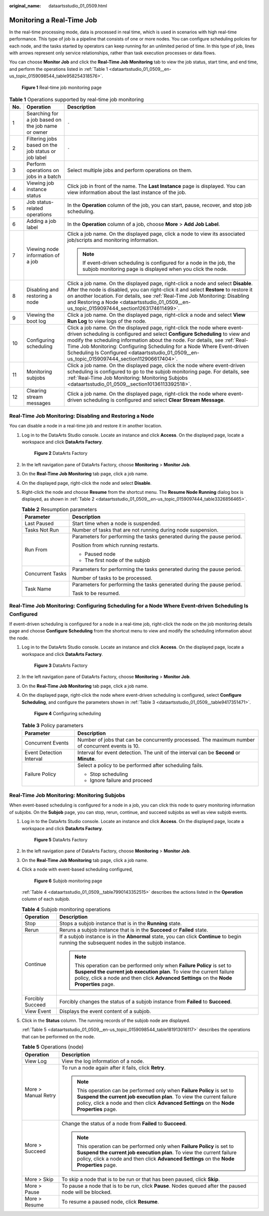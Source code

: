 :original_name: dataartsstudio_01_0509.html

.. _dataartsstudio_01_0509:

Monitoring a Real-Time Job
==========================

In the real-time processing mode, data is processed in real time, which is used in scenarios with high real-time performance. This type of job is a pipeline that consists of one or more nodes. You can configure scheduling policies for each node, and the tasks started by operators can keep running for an unlimited period of time. In this type of job, lines with arrows represent only service relationships, rather than task execution processes or data flows.

You can choose **Monitor Job** and click the **Real-Time Job Monitoring** tab to view the job status, start time, and end time, and perform the operations listed in :ref:`Table 1 <dataartsstudio_01_0509__en-us_topic_0159098544_table958254318576>`.


.. figure:: /_static/images/en-us_image_0000001322408392.png
   :alt: **Figure 1** Real-time job monitoring page

   **Figure 1** Real-time job monitoring page

.. _dataartsstudio_01_0509__en-us_topic_0159098544_table958254318576:

.. table:: **Table 1** Operations supported by real-time job monitoring

   +-----------------------+-----------------------------------------------------+-------------------------------------------------------------------------------------------------------------------------------------------------------------------------------------------------------------------------------------------------------------------------------------------------------------------------------------------------------------------------------------------------------------------+
   | No.                   | Operation                                           | Description                                                                                                                                                                                                                                                                                                                                                                                                       |
   +=======================+=====================================================+===================================================================================================================================================================================================================================================================================================================================================================================================================+
   | 1                     | Searching for a job based on the job name or owner  | ``-``                                                                                                                                                                                                                                                                                                                                                                                                             |
   +-----------------------+-----------------------------------------------------+-------------------------------------------------------------------------------------------------------------------------------------------------------------------------------------------------------------------------------------------------------------------------------------------------------------------------------------------------------------------------------------------------------------------+
   | 2                     | Filtering jobs based on the job status or job label | ``-``                                                                                                                                                                                                                                                                                                                                                                                                             |
   +-----------------------+-----------------------------------------------------+-------------------------------------------------------------------------------------------------------------------------------------------------------------------------------------------------------------------------------------------------------------------------------------------------------------------------------------------------------------------------------------------------------------------+
   | 3                     | Perform operations on jobs in a batch               | Select multiple jobs and perform operations on them.                                                                                                                                                                                                                                                                                                                                                              |
   +-----------------------+-----------------------------------------------------+-------------------------------------------------------------------------------------------------------------------------------------------------------------------------------------------------------------------------------------------------------------------------------------------------------------------------------------------------------------------------------------------------------------------+
   | 4                     | Viewing job instance status                         | Click job in front of the |image1| name. The **Last Instance** page is displayed. You can view information about the last instance of the job.                                                                                                                                                                                                                                                                    |
   +-----------------------+-----------------------------------------------------+-------------------------------------------------------------------------------------------------------------------------------------------------------------------------------------------------------------------------------------------------------------------------------------------------------------------------------------------------------------------------------------------------------------------+
   | 5                     | Job status-related operations                       | In the **Operation** column of the job, you can start, pause, recover, and stop job scheduling.                                                                                                                                                                                                                                                                                                                   |
   +-----------------------+-----------------------------------------------------+-------------------------------------------------------------------------------------------------------------------------------------------------------------------------------------------------------------------------------------------------------------------------------------------------------------------------------------------------------------------------------------------------------------------+
   | 6                     | Adding a job label                                  | In the **Operation** column of a job, choose **More** > **Add Job Label**.                                                                                                                                                                                                                                                                                                                                        |
   +-----------------------+-----------------------------------------------------+-------------------------------------------------------------------------------------------------------------------------------------------------------------------------------------------------------------------------------------------------------------------------------------------------------------------------------------------------------------------------------------------------------------------+
   | 7                     | Viewing node information of a job                   | Click a job name. On the displayed page, click a node to view its associated job/scripts and monitoring information.                                                                                                                                                                                                                                                                                              |
   |                       |                                                     |                                                                                                                                                                                                                                                                                                                                                                                                                   |
   |                       |                                                     | .. note::                                                                                                                                                                                                                                                                                                                                                                                                         |
   |                       |                                                     |                                                                                                                                                                                                                                                                                                                                                                                                                   |
   |                       |                                                     |    If event-driven scheduling is configured for a node in the job, the subjob monitoring page is displayed when you click the node.                                                                                                                                                                                                                                                                               |
   +-----------------------+-----------------------------------------------------+-------------------------------------------------------------------------------------------------------------------------------------------------------------------------------------------------------------------------------------------------------------------------------------------------------------------------------------------------------------------------------------------------------------------+
   | 8                     | Disabling and restoring a node                      | Click a job name. On the displayed page, right-click a node and select **Disable**. After the node is disabled, you can right-click it and select **Restore** to restore it on another location. For details, see :ref:`Real-Time Job Monitoring: Disabling and Restoring a Node <dataartsstudio_01_0509__en-us_topic_0159097444_section1263174611499>`.                                                          |
   +-----------------------+-----------------------------------------------------+-------------------------------------------------------------------------------------------------------------------------------------------------------------------------------------------------------------------------------------------------------------------------------------------------------------------------------------------------------------------------------------------------------------------+
   | 9                     | Viewing the boot log                                | Click a job name. On the displayed page, right-click a node and select **View Run Log** to view logs of the node.                                                                                                                                                                                                                                                                                                 |
   +-----------------------+-----------------------------------------------------+-------------------------------------------------------------------------------------------------------------------------------------------------------------------------------------------------------------------------------------------------------------------------------------------------------------------------------------------------------------------------------------------------------------------+
   | 10                    | Configuring scheduling                              | Click a job name. On the displayed page, right-click the node where event-driven scheduling is configured and select **Configure Scheduling** to view and modify the scheduling information about the node. For details, see :ref:`Real-Time Job Monitoring: Configuring Scheduling for a Node Where Event-driven Scheduling Is Configured <dataartsstudio_01_0509__en-us_topic_0159097444_section112906617404>`. |
   +-----------------------+-----------------------------------------------------+-------------------------------------------------------------------------------------------------------------------------------------------------------------------------------------------------------------------------------------------------------------------------------------------------------------------------------------------------------------------------------------------------------------------+
   | 11                    | Monitoring subjobs                                  | Click a job name. On the displayed page, click the node where event-driven scheduling is configured to go to the subjob monitoring page. For details, see :ref:`Real-Time Job Monitoring: Monitoring Subjobs <dataartsstudio_01_0509__section10136113392518>`.                                                                                                                                                    |
   +-----------------------+-----------------------------------------------------+-------------------------------------------------------------------------------------------------------------------------------------------------------------------------------------------------------------------------------------------------------------------------------------------------------------------------------------------------------------------------------------------------------------------+
   | 12                    | Clearing stream messages                            | Click a job name. On the displayed page, right-click the node where event-driven scheduling is configured and select **Clear Stream Message**.                                                                                                                                                                                                                                                                    |
   +-----------------------+-----------------------------------------------------+-------------------------------------------------------------------------------------------------------------------------------------------------------------------------------------------------------------------------------------------------------------------------------------------------------------------------------------------------------------------------------------------------------------------+

.. _dataartsstudio_01_0509__en-us_topic_0159097444_section1263174611499:

Real-Time Job Monitoring: Disabling and Restoring a Node
--------------------------------------------------------

You can disable a node in a real-time job and restore it in another location.

#. Log in to the DataArts Studio console. Locate an instance and click **Access**. On the displayed page, locate a workspace and click **DataArts Factory**.


   .. figure:: /_static/images/en-us_image_0000001321928320.png
      :alt: **Figure 2** DataArts Factory

      **Figure 2** DataArts Factory

#. In the left navigation pane of DataArts Factory, choose **Monitoring** > **Monitor Job**.

#. On the **Real-Time Job Monitoring** tab page, click a job name.

#. On the displayed page, right-click the node and select **Disable**.

#. Right-click the node and choose **Resume** from the shortcut menu. The **Resume Node Running** dialog box is displayed, as shown in :ref:`Table 2 <dataartsstudio_01_0509__en-us_topic_0159097444_table3326856465>`.

   .. _dataartsstudio_01_0509__en-us_topic_0159097444_table3326856465:

   .. table:: **Table 2** Resumption parameters

      +-----------------------------------+------------------------------------------------------------------------+
      | Parameter                         | Description                                                            |
      +===================================+========================================================================+
      | Last Paused                       | Start time when a node is suspended.                                   |
      +-----------------------------------+------------------------------------------------------------------------+
      | Tasks Not Run                     | Number of tasks that are not running during node suspension.           |
      +-----------------------------------+------------------------------------------------------------------------+
      | Run From                          | Parameters for performing the tasks generated during the pause period. |
      |                                   |                                                                        |
      |                                   | Position from which running restarts.                                  |
      |                                   |                                                                        |
      |                                   | -  Paused node                                                         |
      |                                   | -  The first node of the subjob                                        |
      +-----------------------------------+------------------------------------------------------------------------+
      | Concurrent Tasks                  | Parameters for performing the tasks generated during the pause period. |
      |                                   |                                                                        |
      |                                   | Number of tasks to be processed.                                       |
      +-----------------------------------+------------------------------------------------------------------------+
      | Task Name                         | Parameters for performing the tasks generated during the pause period. |
      |                                   |                                                                        |
      |                                   | Task to be resumed.                                                    |
      +-----------------------------------+------------------------------------------------------------------------+

.. _dataartsstudio_01_0509__en-us_topic_0159097444_section112906617404:

Real-Time Job Monitoring: Configuring Scheduling for a Node Where Event-driven Scheduling Is Configured
-------------------------------------------------------------------------------------------------------

If event-driven scheduling is configured for a node in a real-time job, right-click the node on the job monitoring details page and choose **Configure Scheduling** from the shortcut menu to view and modify the scheduling information about the node.

#. Log in to the DataArts Studio console. Locate an instance and click **Access**. On the displayed page, locate a workspace and click **DataArts Factory**.


   .. figure:: /_static/images/en-us_image_0000001321928320.png
      :alt: **Figure 3** DataArts Factory

      **Figure 3** DataArts Factory

#. In the left navigation pane of DataArts Factory, choose **Monitoring** > **Monitor Job**.

#. On the **Real-Time Job Monitoring** tab page, click a job name.

#. On the displayed page, right-click the node where event-driven scheduling is configured, select **Configure Scheduling**, and configure the parameters shown in :ref:`Table 3 <dataartsstudio_01_0509__table9417351471>`.


   .. figure:: /_static/images/en-us_image_0000001373088321.png
      :alt: **Figure 4** Configuring scheduling

      **Figure 4** Configuring scheduling

   .. _dataartsstudio_01_0509__table9417351471:

   .. table:: **Table 3** Policy parameters

      +-----------------------------------+---------------------------------------------------------------------------------------------------+
      | Parameter                         | Description                                                                                       |
      +===================================+===================================================================================================+
      | Concurrent Events                 | Number of jobs that can be concurrently processed. The maximum number of concurrent events is 10. |
      +-----------------------------------+---------------------------------------------------------------------------------------------------+
      | Event Detection Interval          | Interval for event detection. The unit of the interval can be **Second** or **Minute**.           |
      +-----------------------------------+---------------------------------------------------------------------------------------------------+
      | Failure Policy                    | Select a policy to be performed after scheduling fails.                                           |
      |                                   |                                                                                                   |
      |                                   | -  Stop scheduling                                                                                |
      |                                   | -  Ignore failure and proceed                                                                     |
      +-----------------------------------+---------------------------------------------------------------------------------------------------+

.. _dataartsstudio_01_0509__section10136113392518:

Real-Time Job Monitoring: Monitoring Subjobs
--------------------------------------------

When event-based scheduling is configured for a node in a job, you can click this node to query monitoring information of subjobs. On the **Subjob** page, you can stop, rerun, continue, and succeed subjobs as well as view subjob events.

#. Log in to the DataArts Studio console. Locate an instance and click **Access**. On the displayed page, locate a workspace and click **DataArts Factory**.


   .. figure:: /_static/images/en-us_image_0000001321928320.png
      :alt: **Figure 5** DataArts Factory

      **Figure 5** DataArts Factory

#. In the left navigation pane of DataArts Factory, choose **Monitoring** > **Monitor Job**.

#. On the **Real-Time Job Monitoring** tab page, click a job name.

#. Click a node with event-based scheduling configured,


   .. figure:: /_static/images/en-us_image_0000001321928804.png
      :alt: **Figure 6** Subjob monitoring page

      **Figure 6** Subjob monitoring page

   :ref:`Table 4 <dataartsstudio_01_0509__table7990143352515>` describes the actions listed in the **Operation** column of each subjob.

   .. _dataartsstudio_01_0509__table7990143352515:

   .. table:: **Table 4** Subjob monitoring operations

      +-----------------------------------+----------------------------------------------------------------------------------------------------------------------------------------------------------------------------------------------------------------------------------------------+
      | Operation                         | Description                                                                                                                                                                                                                                  |
      +===================================+==============================================================================================================================================================================================================================================+
      | Stop                              | Stops a subjob instance that is in the **Running** state.                                                                                                                                                                                    |
      +-----------------------------------+----------------------------------------------------------------------------------------------------------------------------------------------------------------------------------------------------------------------------------------------+
      | Rerun                             | Reruns a subjob instance that is in the **Succeed** or **Failed** state.                                                                                                                                                                     |
      +-----------------------------------+----------------------------------------------------------------------------------------------------------------------------------------------------------------------------------------------------------------------------------------------+
      | Continue                          | If a subjob instance is in the **Abnormal** state, you can click **Continue** to begin running the subsequent nodes in the subjob instance.                                                                                                  |
      |                                   |                                                                                                                                                                                                                                              |
      |                                   | .. note::                                                                                                                                                                                                                                    |
      |                                   |                                                                                                                                                                                                                                              |
      |                                   |    This operation can be performed only when **Failure Policy** is set to **Suspend the current job execution plan**. To view the current failure policy, click a node and then click **Advanced Settings** on the **Node Properties** page. |
      +-----------------------------------+----------------------------------------------------------------------------------------------------------------------------------------------------------------------------------------------------------------------------------------------+
      | Forcibly Succeed                  | Forcibly changes the status of a subjob instance from **Failed** to **Succeed**.                                                                                                                                                             |
      +-----------------------------------+----------------------------------------------------------------------------------------------------------------------------------------------------------------------------------------------------------------------------------------------+
      | View Event                        | Displays the event content of a subjob.                                                                                                                                                                                                      |
      +-----------------------------------+----------------------------------------------------------------------------------------------------------------------------------------------------------------------------------------------------------------------------------------------+

#. Click |image2| in the **Status** column. The running records of the subjob node are displayed.

   :ref:`Table 5 <dataartsstudio_01_0509__en-us_topic_0159098544_table181913016117>` describes the operations that can be performed on the node.

   .. _dataartsstudio_01_0509__en-us_topic_0159098544_table181913016117:

   .. table:: **Table 5** Operations (node)

      +-----------------------------------+----------------------------------------------------------------------------------------------------------------------------------------------------------------------------------------------------------------------------------------------+
      | Operation                         | Description                                                                                                                                                                                                                                  |
      +===================================+==============================================================================================================================================================================================================================================+
      | View Log                          | View the log information of a node.                                                                                                                                                                                                          |
      +-----------------------------------+----------------------------------------------------------------------------------------------------------------------------------------------------------------------------------------------------------------------------------------------+
      | More > Manual Retry               | To run a node again after it fails, click **Retry**.                                                                                                                                                                                         |
      |                                   |                                                                                                                                                                                                                                              |
      |                                   | .. note::                                                                                                                                                                                                                                    |
      |                                   |                                                                                                                                                                                                                                              |
      |                                   |    This operation can be performed only when **Failure Policy** is set to **Suspend the current job execution plan**. To view the current failure policy, click a node and then click **Advanced Settings** on the **Node Properties** page. |
      +-----------------------------------+----------------------------------------------------------------------------------------------------------------------------------------------------------------------------------------------------------------------------------------------+
      | More > Succeed                    | Change the status of a node from **Failed** to **Succeed**.                                                                                                                                                                                  |
      |                                   |                                                                                                                                                                                                                                              |
      |                                   | .. note::                                                                                                                                                                                                                                    |
      |                                   |                                                                                                                                                                                                                                              |
      |                                   |    This operation can be performed only when **Failure Policy** is set to **Suspend the current job execution plan**. To view the current failure policy, click a node and then click **Advanced Settings** on the **Node Properties** page. |
      +-----------------------------------+----------------------------------------------------------------------------------------------------------------------------------------------------------------------------------------------------------------------------------------------+
      | More > Skip                       | To skip a node that is to be run or that has been paused, click **Skip**.                                                                                                                                                                    |
      +-----------------------------------+----------------------------------------------------------------------------------------------------------------------------------------------------------------------------------------------------------------------------------------------+
      | More > Pause                      | To pause a node that is to be run, click **Pause**. Nodes queued after the paused node will be blocked.                                                                                                                                      |
      +-----------------------------------+----------------------------------------------------------------------------------------------------------------------------------------------------------------------------------------------------------------------------------------------+
      | More > Resume                     | To resume a paused node, click **Resume**.                                                                                                                                                                                                   |
      +-----------------------------------+----------------------------------------------------------------------------------------------------------------------------------------------------------------------------------------------------------------------------------------------+

.. |image1| image:: /_static/images/en-us_image_0000001322408396.png
.. |image2| image:: /_static/images/en-us_image_0000001321928800.png

